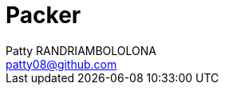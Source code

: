 :toc: auto
:toc-position: left
:toclevels: 3

= Packer
Patty RANDRIAMBOLOLONA <patty08@github.com>

